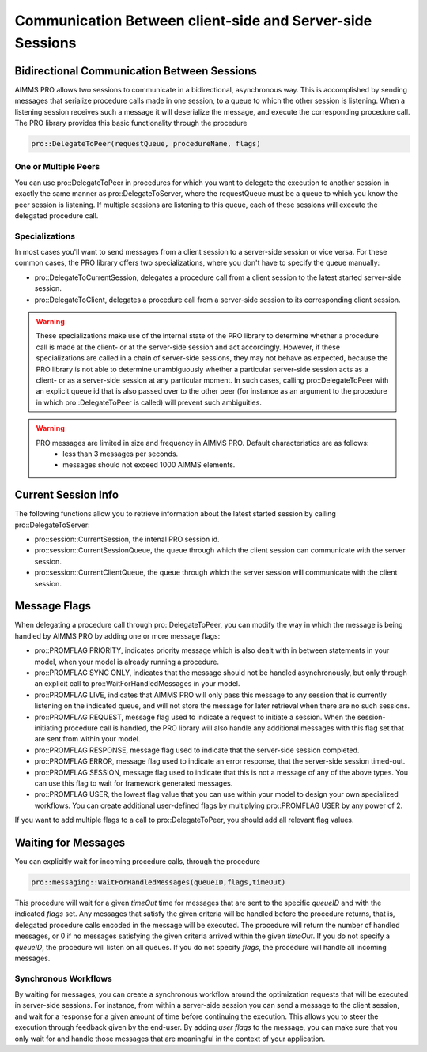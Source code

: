 Communication Between client-side and Server-side Sessions
----------------------------------------------------------

Bidirectional Communication Between Sessions
++++++++++++++++++++++++++++++++++++++++++++

AIMMS PRO allows two sessions to communicate in a bidirectional, asynchronous way. This is accomplished by sending messages that serialize procedure calls made in one session, to a queue to which the other session is listening. When a listening session receives such a message it will deserialize the message, and execute the corresponding procedure call. The PRO library provides this basic functionality through the procedure 

.. code::

    pro::DelegateToPeer(requestQueue, procedureName, flags)

One or Multiple Peers
^^^^^^^^^^^^^^^^^^^^^

You can use pro::DelegateToPeer in procedures for which you want to delegate the execution to another session in exactly the same manner as pro::DelegateToServer, where the requestQueue must be a queue to which you know the peer session is listening. If multiple sessions are listening to this queue, each of these sessions will execute the delegated procedure call.

Specializations
^^^^^^^^^^^^^^^

In most cases you'll want to send messages from a client session to a server-side session or vice versa. For these common cases, the PRO library offers two specializations, where you don't have to specify the queue manually:
 
* pro::DelegateToCurrentSession, delegates a procedure call from a client session to the latest started server-side session.
* pro::DelegateToClient, delegates a procedure call from a server-side session to its corresponding client session.


.. warning::

    These specializations make use of the internal state of the PRO library to determine whether a procedure call is made at the client- or at the server-side session and act accordingly. However, if these specializations are called in a chain of server-side sessions, they may not behave as expected, because the PRO library is not able to determine unambiguously whether a particular server-side session acts as a client- or as a server-side session at any particular moment. In such cases, calling pro::DelegateToPeer with an explicit queue id that is also passed over to the other peer (for instance as an argument to the procedure in which pro::DelegateToPeer is called) will prevent such ambiguities.
	
.. warning::

	PRO messages are limited in size and frequency in AIMMS PRO. Default characteristics are as follows:
		- less than 3 messages per seconds.
		- messages should not exceed 1000 AIMMS elements.

Current Session Info
++++++++++++++++++++

The following functions allow you to retrieve information about the latest started session by calling pro::DelegateToServer:
 
* pro::session::CurrentSession, the intenal PRO session id.
* pro::session::CurrentSessionQueue, the queue through which the client session can communicate with the server session.
* pro::session::CurrentClientQueue, the queue through which the server session will communicate with the client session.


Message Flags
+++++++++++++

When delegating a procedure call through pro::DelegateToPeer, you can modify the way in which the message is being handled by AIMMS PRO by adding one or more message flags:

* pro::PROMFLAG PRIORITY, indicates priority message which is also dealt with in between statements in your model, when your model is already running a procedure.
* pro::PROMFLAG SYNC ONLY, indicates that the message should not be handled asynchronously, but only through an explicit call to pro::WaitForHandledMessages in your model.
* pro::PROMFLAG LIVE, indicates that AIMMS PRO will only pass this message to any session that is currently listening on the indicated queue, and will not store the message for later retrieval when there are no such sessions.
* pro::PROMFLAG REQUEST, message flag used to indicate a request to initiate a session. When the session-initiating procedure call is handled, the PRO library will also handle any additional messages with this flag set that are sent from within your model.
* pro::PROMFLAG RESPONSE, message flag used to indicate that the server-side session completed.
* pro::PROMFLAG ERROR, message flag used to indicate an error response, that the server-side session timed-out.
* pro::PROMFLAG SESSION, message flag used to indicate that this is not a message of any of the above types. You can use this flag to wait for framework generated messages.
* pro::PROMFLAG USER, the lowest flag value that you can use within your model to design your own specialized workflows. You can create additional user-defined flags by multiplying pro::PROMFLAG USER by any power of 2.
 
If you want to add multiple flags to a call to pro::DelegateToPeer, you should add all relevant flag values.

Waiting for Messages
++++++++++++++++++++

You can explicitly wait for incoming procedure calls, through the procedure

.. code::

    pro::messaging::WaitForHandledMessages(queueID,flags,timeOut)
    
This procedure will wait for a given *timeOut* time for messages that are sent to the specific *queueID* and with the indicated *flags* set. Any messages that satisfy the given criteria will be handled before the procedure returns, that is, delegated procedure calls encoded in the message will be executed. The procedure will return the number of handled messages, or 0 if no messages satisfying the given criteria arrived within the given *timeOut*. If you do not specify a *queueID*, the procedure will listen on all queues. If you do not specify *flags*, the procedure will handle all incoming messages.

Synchronous Workflows
^^^^^^^^^^^^^^^^^^^^^

By waiting for messages, you can create a synchronous workflow around the optimization requests that will be executed in server-side sessions. For instance, from within a server-side session you can send a message to the client session, and wait for a response for a given amount of time before continuing the execution. This allows you to steer the execution through feedback given by the end-user. By adding *user flags* to the message, you can make sure that you only wait for and handle those messages that are meaningful in the context of your application.
